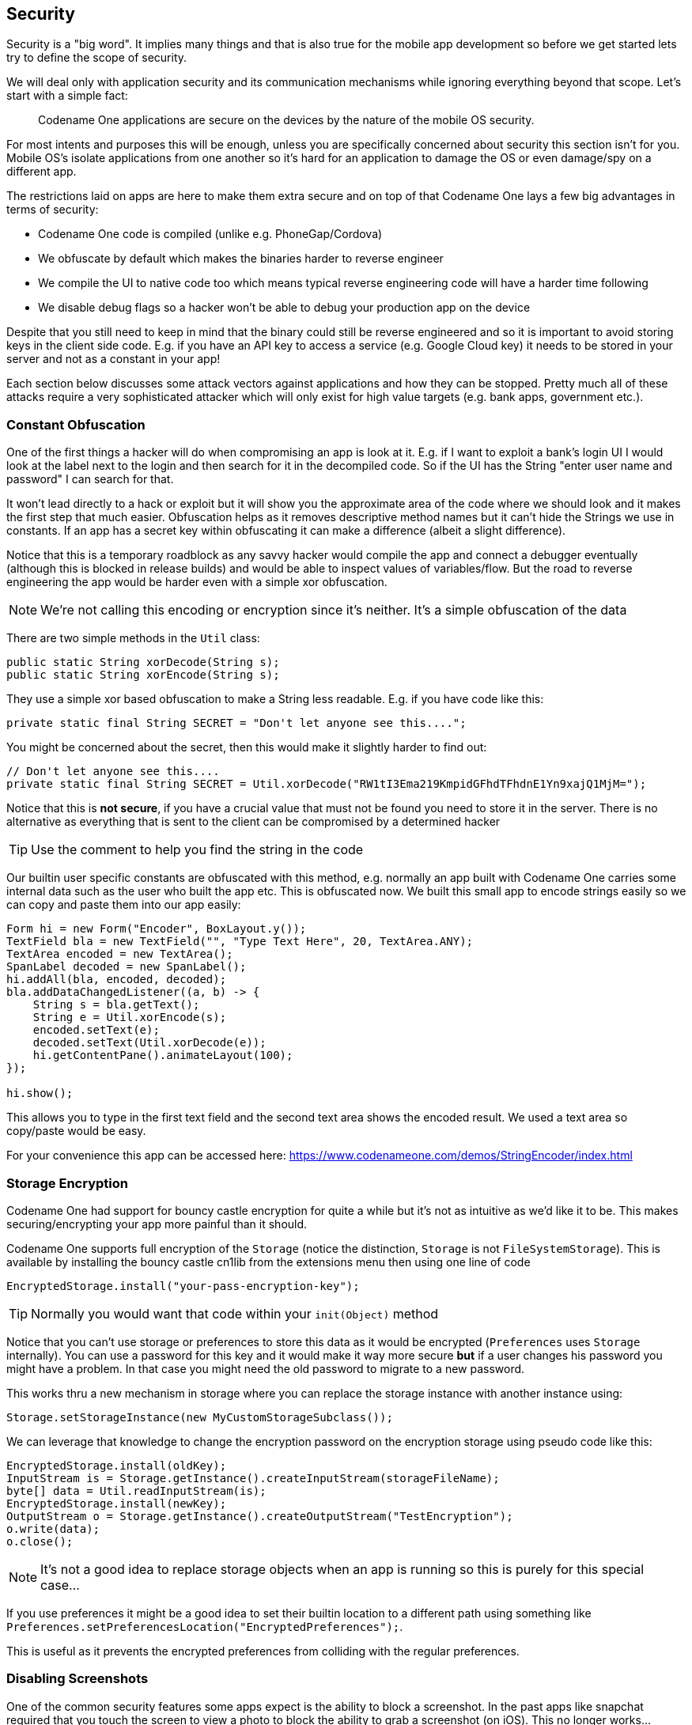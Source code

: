 == Security

Security is a "big word". It implies many things and that is also true for the mobile app development so before we get started lets try to define the scope of security.

We will deal only with application security and its communication mechanisms while ignoring everything beyond that scope. Let's start with a simple fact:

____
Codename One applications are secure on the devices by the nature of the mobile OS security.
____

For most intents and purposes this will be enough, unless you are specifically concerned about security this section isn't for you. Mobile OS's isolate applications from one another so it's hard for an application to damage the OS or even damage/spy on a different app.

The restrictions laid on apps are here to make them extra secure and on top of that Codename One lays a few big advantages in terms of security:

- Codename One code is compiled (unlike e.g. PhoneGap/Cordova)
- We obfuscate by default which makes the binaries harder to reverse engineer
- We compile the UI to native code too which means typical reverse engineering code will have a harder time following
- We disable debug flags so a hacker won't be able to debug your production app on the device

Despite that you still need to keep in mind that the binary could still be reverse engineered and so it is important to avoid storing keys in the client side code. E.g. if you have an API key to access a service (e.g. Google Cloud key) it needs to be stored in your server and not as a constant in your app!

Each section below discusses some attack vectors against applications and how they can be stopped. Pretty much all of these attacks require a very sophisticated attacker which will only exist for high value targets (e.g. bank apps, government etc.).

=== Constant Obfuscation

One of the first things a hacker will do when compromising an app is look at it. E.g. if I want to exploit a bank's login UI I would look at the label next to the login and then search for it in the decompiled code. So if the UI has the String "enter user name and password" I can search for that.

It won't lead directly to a hack or exploit but it will show you the approximate area of the code where we should look and it makes the first step that much easier. Obfuscation helps as it removes descriptive method names but it can't hide the Strings we use in constants. If an app has a secret key within obfuscating it can make a difference (albeit a slight difference).

Notice that this is a temporary roadblock as any savvy hacker would compile the app and connect a debugger eventually (although this is blocked in release builds) and would be able to inspect values of variables/flow. But the road to reverse engineering the app would be harder even with a simple xor obfuscation.

NOTE: We're not calling this encoding or encryption since it's neither. It's a simple obfuscation of the data

There are two simple methods in the `Util` class:

[source,java]
----
public static String xorDecode(String s);
public static String xorEncode(String s);
----

They use a simple xor based obfuscation to make a String less readable. E.g. if you have code like this:

[source,java]
----
private static final String SECRET = "Don't let anyone see this....";
----

You might be concerned about the secret, then this would make it slightly harder to find out:

[source,java]
----
// Don't let anyone see this....
private static final String SECRET = Util.xorDecode("RW1tI3Ema219KmpidGFhdTFhdnE1Yn9xajQ1MjM=");
----

Notice that this is **not secure**, if you have a crucial value that must not be found you need to store it in the server. There is no alternative as everything that is sent to the client can be compromised by a determined hacker

TIP: Use the comment to help you find the string in the code

Our builtin user specific constants are obfuscated with this method, e.g. normally an app built with Codename One carries some internal data such as the user who built the app etc. This is obfuscated now. We built this small app to encode strings easily so we can copy and paste them into our app easily:

[source,java]
----
Form hi = new Form("Encoder", BoxLayout.y());
TextField bla = new TextField("", "Type Text Here", 20, TextArea.ANY);
TextArea encoded = new TextArea();
SpanLabel decoded = new SpanLabel();
hi.addAll(bla, encoded, decoded);
bla.addDataChangedListener((a, b) -> {
    String s = bla.getText();
    String e = Util.xorEncode(s);
    encoded.setText(e);
    decoded.setText(Util.xorDecode(e));
    hi.getContentPane().animateLayout(100);
});

hi.show();
----

This allows you to type in the first text field and the second text area shows the encoded result. We used a text area so copy/paste would be easy.

For your convenience this app can be accessed here: https://www.codenameone.com/demos/StringEncoder/index.html


=== Storage Encryption

Codename One had support for bouncy castle encryption for quite a while but it's not as intuitive as we'd like it to be. This makes
securing/encrypting your app more painful than it should.

Codename One supports full encryption of the `Storage` (notice the distinction, `Storage` is not `FileSystemStorage`).
This is available by installing the bouncy castle cn1lib from the extensions menu then using one line of code

[source,java]
----
EncryptedStorage.install("your-pass-encryption-key");
----

TIP: Normally you would want that code within your `init(Object)` method

Notice that you can't use storage or preferences to store this data as it would be encrypted (`Preferences` uses
`Storage` internally). You can use a password for this key and it would make it way more secure **but** if a user
changes his password you might have a problem. In that case you might need the old password to migrate to
a new password.

This works thru a new mechanism in storage where you can replace the storage instance with another instance using:

[source,java]
----
Storage.setStorageInstance(new MyCustomStorageSubclass());
----

We can leverage that knowledge to change the encryption password on the encryption storage using pseudo code like this:

[source,java]
----
EncryptedStorage.install(oldKey);
InputStream is = Storage.getInstance().createInputStream(storageFileName);
byte[] data = Util.readInputStream(is);
EncryptedStorage.install(newKey);
OutputStream o = Storage.getInstance().createOutputStream("TestEncryption");
o.write(data);
o.close();
----

NOTE: It's not a good idea to replace storage objects when an app is running so this is purely for this special case...

If you use preferences it might be a good idea to set their builtin location to a different path using something like `Preferences.setPreferencesLocation("EncryptedPreferences");`.

This is useful as it prevents the encrypted preferences from colliding with the regular preferences.

=== Disabling Screenshots

One of the common security features some apps expect is the ability to block a screenshot. In the past apps like snapchat required that you touch the screen to view a photo to block the ability to grab a screenshot (on iOS). This no longer works...

Blocking screenshots is an Android specific feature that can't be implemented on iOS. This is implemented by classifying the app window as secure and you can do that via the build hint `android.disableScreenshots=true`. Once that is added screenshots should no longer work for the app, this might impact other things as well such as the task view which will no longer show the screenshot either.

=== Blocking Copy & Paste

Blocking copy & paste is useful for cases where a device might have spyware installed that monitors the clipboard. This also prevents a user from using a password manager (which usually rely on the clipboard), those managers could be compromised and thus if you are building a very secure app this might be necessary.

You can block copy & paste on Android & iOS. Blocking of copy & paste can be implemented globally or on a specific field.

To block copy & paste globally use:

[source,java]
----
Display.getInstance().setProperty("blockCopyPaste", "true");
----

To block copy & paste on a specific field do:

[source,java]
----
textCmp.putClientProperty("blockCopyPaste", Boolean.TRUE);
----

NOTE: Notice that the inverse of using `false` might not work as expected

=== Blocking Jailbreak

iOS & Android are walled gardens which is both a blessing and a curse. Looking at the bright side the walled garden aspect of locked down devices means the devices are more secure by nature. E.g. on a PC that was compromised we can detect the banking details of a user logging into a bank. But on a phone it would be much harder due to the deep process isolation.

This isn't true for jailbroken or rooted devices. In these devices security has been compromised often with good intentions (opening up the ecosystem) but it can also be used as a step in a serious attack on an application!

For obvious reasons it's really hard to accurately detect a jailbroken or rooted device but when possible if you have a high security app you might want to block the functionality or even raise a "silent alarm" in such a case. To detect this you can use the `isJailbrokenDevice` method as such:

[source,java]
----
if(Display.getInstance().isJailbrokenDevice()) {
    // probably jailbroken or rooted
} else {
   // probably not
}
----

Notice that this isn't accurate, we can't be 100% sure as there are no official ways to detect jailbreak. That is why it's crucial to encrypt everything and assume the device was compromised to begin with when dealing with very sensitive data. Still it's worthwhile to use these API's to make the life of an attacker just a little bit harder.

=== Strong Android Certificates

When Android launched RSA1024 with SHA1 was considered strong enough for the foreseeable future, this hasn't changed completely but the recommendation today is to use stronger cyphers for signing & encrypting as those can be compromised.

APK's are signed as part of the build process when we upload an app to the Google Play Store. This process seems redundant as we generate the signature/certificate ourselves (unlike Apple which generates it for us). However, this is a crucial step as it allows the device to verify upgrades and make sure a new update is from the same original author!

This means that if a hacker takes over your account on Google Play, he still won't be able to ship fake updates to your apps without your certificate. That's important since if a hacker would have access to your certificate he could create an app update that would just send him all the users private information e.g. if you are a bank this could be a disaster.

Android launched with RSA1024/SHA1 as the signing certificates. This was good enough at the time and is still pretty secure. However, these algorithms are slowly eroding and it is conceivable that within the 10-15 year lifetime of an app they might be compromised using powerful hardware. That is why Google introduced support for stronger cryptographic signing into newer versions of Android and you can use that.

==== The Bad News

There is a downside...

Google only introduced that capability in Android 4.3 so using these new keys will break compatibility with older devices. If you are building a highly secure app this is probably a tradeoff you should accept. If not this might not be worth it for some theoretical benefit.

Furthermore, if your app is already shipping you are out of luck. Due to the obvious security implications once you shipped an app the certificate is final. Google doesn't provide a way to update the certificate of a shipping app. Thus this feature only applies to apps that aren't yet in the play store.

==== The Good

If you are building a new app this is pretty easy to integrate and requires no changes on your part. Just a new certificate. You can generate the new secure key using instructions in articles like https://guardianproject.info/2015/12/29/how-to-migrate-your-android-apps-signing-key/[this one].

If you are using #Codename One Setting# you can check the box to generate an SHA512 key which will harden the security for the APK.

=== Certificate Pinning

When we connect to HTTPS servers our networking code checks the certificate on the server. If the certificate was issued by a trusted certificate authority then the connection goes thru otherwise it fails. Let's imagine a case where I'm sitting in a coffee shop connected to the local wifi, I try to connect to gmail to check my email. Since I use HTTPS to Google I trust my connection is secure.

TIP: What if the coffee shop was hacked and the router is listening in on everything?

So HTTPS is encrypted and the way encryption works is thru the certificate. The server sends me a certificate and we can use that to send encrypted data to it.

TIP: What if the router grabs the servers certificate and communicates with Google in my name?

This won't work since the data we send to the server is encrypted with the certificate from the server.

TIP: So what if the router sends its own "fake certificate"?

That won't work either. All certificates are signed by a "certificate authority" indicating that a google.com certificate is valid.

TIP: What if I was able to get my fake certificate authorized by a real certificate authority?

**That's a problem!**

It's obviously hard to do but if someone was able to do this he could execute a "man in the middle" attack as described above. People were able to fool certificate authorities in the past and gain fake certificates using various methods so this is possible and probably doable for any government level attacker.

==== Certificate Pinning

This is the attack certificate pinning (or SSL pinning) aims to prevent. We code into our app the "fingerprint" of the certificate that is "good" and thus prevent the app from working when the certificate is changed. This might break the app if we replace the certificate at some point but that might be reasonable in such a case.

To do this we have a https://github.com/codenameone/SSLCertificateFingerprint/[cn1lib]. that fetches the certificate fingerprint from the server, we can just check this fingerprint against a list of "authorized" keys to decide whether it is valid. You can install the `SSLCertificateFingerprint` from the extensions section in #Codename One Settings# and use something like this to verify your server:

[source,java]
----
if(CheckCert.isCertCheckingSupported()) {
    String f = CheckCert.getFingerprint(myHttpsURL);
    if(validKeysList.contains(f)) {
        // OK it's a good certificate proceed
    } else {
       if(Dialog.show("Security Warning", "WARNING: it is possible your commmunications are being tampered! We suggest quitting the app at once!", "Quit", "Continue")) {
          Display.getInstance().exitApplication();
       }
    }
} else {
    // certificate fingerprint checking isn't supported on this platform... It's your decision whether to proceed or not
}
----

Notice that once connection is established you don't need to verify again for the current application run.
